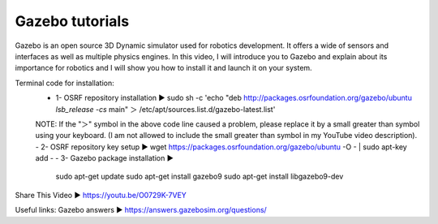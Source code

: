 .. index::
   single: Gazebo
==========
Gazebo tutorials
==========
Gazebo is an open source 3D Dynamic simulator used for robotics development. It offers a wide of sensors and interfaces as well as multiple physics engines. In this video, I will introduce you to Gazebo and explain about its importance for robotics and I will show you how to install it and launch it on your system.

Terminal code for installation:
    - 1- OSRF repository installation ▶ sudo sh -c 'echo "deb http://packages.osrfoundation.org/gazebo/ubuntu `lsb_release -cs` main" ＞ /etc/apt/sources.list.d/gazebo-latest.list'
    NOTE: If the  "＞" symbol in the above code line caused a problem, please replace it by a small greater than symbol using your keyboard. (I am not allowed to include the small greater than symbol in my YouTube video description).
    - 2- OSRF repository key setup ▶ wget https://packages.osrfoundation.org/gazebo/ubuntu -O - | sudo apt-key add -
    - 3- Gazebo package installation ▶
        sudo apt-get update
        sudo apt-get install gazebo9
        sudo apt-get install libgazebo9-dev

Share This Video ▶ https://youtu.be/O0729K-7VEY

Useful links:
Gazebo answers ▶ https://answers.gazebosim.org/questions/
